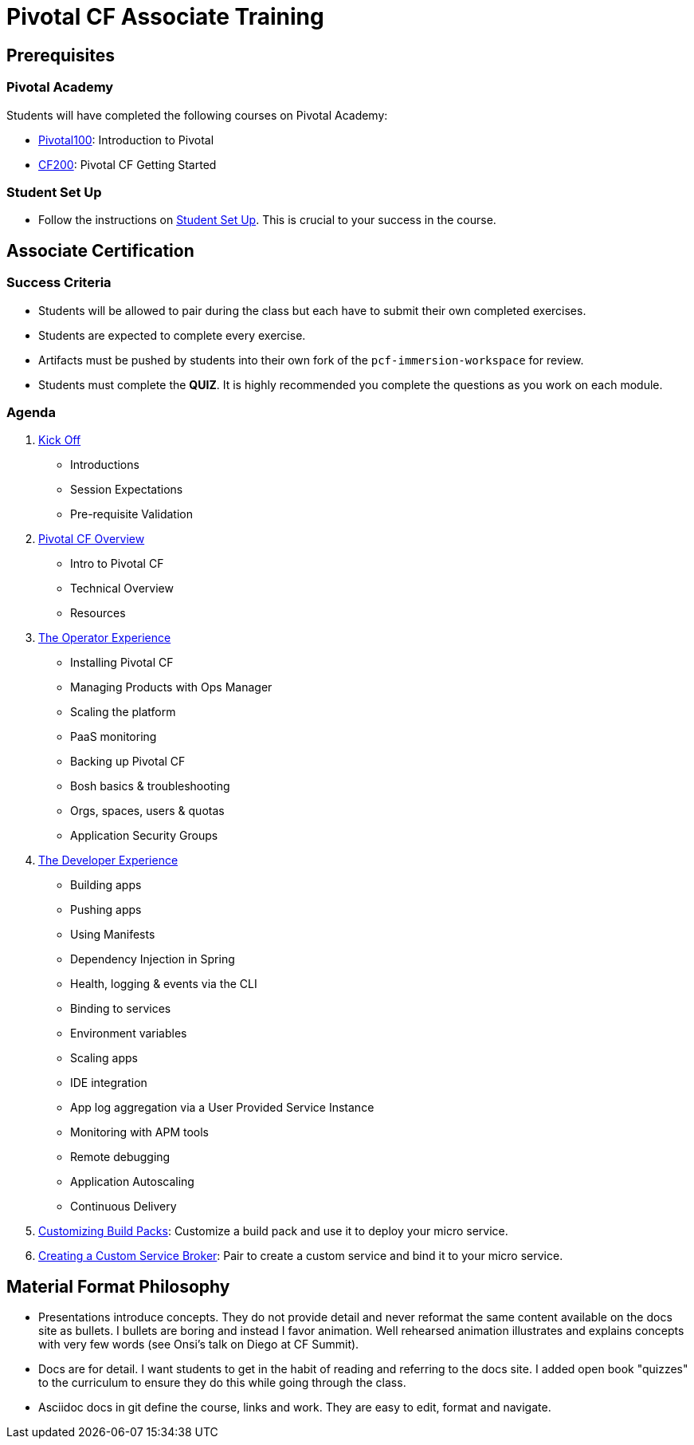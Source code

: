 = Pivotal CF Associate Training


== Prerequisites

=== Pivotal Academy

Students will have completed the following courses on Pivotal Academy:

* link:https://pivotalpartners.biglms.com/courses/Partners/Pivotal100/VWN/about[Pivotal100]: Introduction to Pivotal
* link:https://pivotalpartners.biglms.com/courses/PivotalU/CF200/VWZP/about[CF200]: Pivotal CF Getting Started

=== Student Set Up

* Follow the instructions on link:student-setup.adoc[Student Set Up].  This is crucial to your success in the course.

== Associate Certification

=== Success Criteria

* Students will be allowed to pair during the class but each have to submit their own completed exercises.

* Students are expected to complete every exercise.

* Artifacts must be pushed by students into their own fork of the `pcf-immersion-workspace` for review.

* Students must complete the *QUIZ*.  It is highly recommended you complete the questions as you work on each module.

=== Agenda

. link:kick-off/README.adoc[Kick Off]
** Introductions
** Session Expectations
** Pre-requisite Validation

. link:overview/README.adoc[Pivotal CF Overview]
** Intro to Pivotal CF
** Technical Overview
** Resources

. link:operations/README.adoc[The Operator Experience]
** Installing Pivotal CF
** Managing Products with Ops Manager
** Scaling the platform
** PaaS monitoring
** Backing up Pivotal CF
** Bosh basics & troubleshooting
** Orgs, spaces, users & quotas
** Application Security Groups

. link:dev-experience/README.adoc[The Developer Experience]
** Building apps
** Pushing apps
** Using Manifests
** Dependency Injection in Spring
** Health, logging & events via the CLI
** Binding to services
** Environment variables
** Scaling apps
** IDE integration
** App log aggregation via a User Provided Service Instance
** Monitoring with APM tools
** Remote debugging
** Application Autoscaling
** Continuous Delivery

. link:buildpack/README.adoc[Customizing Build Packs]: Customize a build pack and use it to deploy your micro service.

. link:service-broker/README.adoc[Creating a Custom Service Broker]: Pair to create a custom service and bind it to your micro service.

== Material Format Philosophy

* Presentations introduce concepts.  They do not provide detail and never reformat the same content available on the docs site as bullets.  I bullets are boring and instead I favor animation.  Well rehearsed animation illustrates and explains concepts with very few words (see Onsi’s talk on Diego at CF Summit).

* Docs are for detail.  I want students to get in the habit of reading and referring to the docs site.  I added open book "quizzes" to the curriculum to ensure they do this while going through the class.

* Asciidoc docs in git define the course, links and work.  They are easy to edit, format and navigate.
